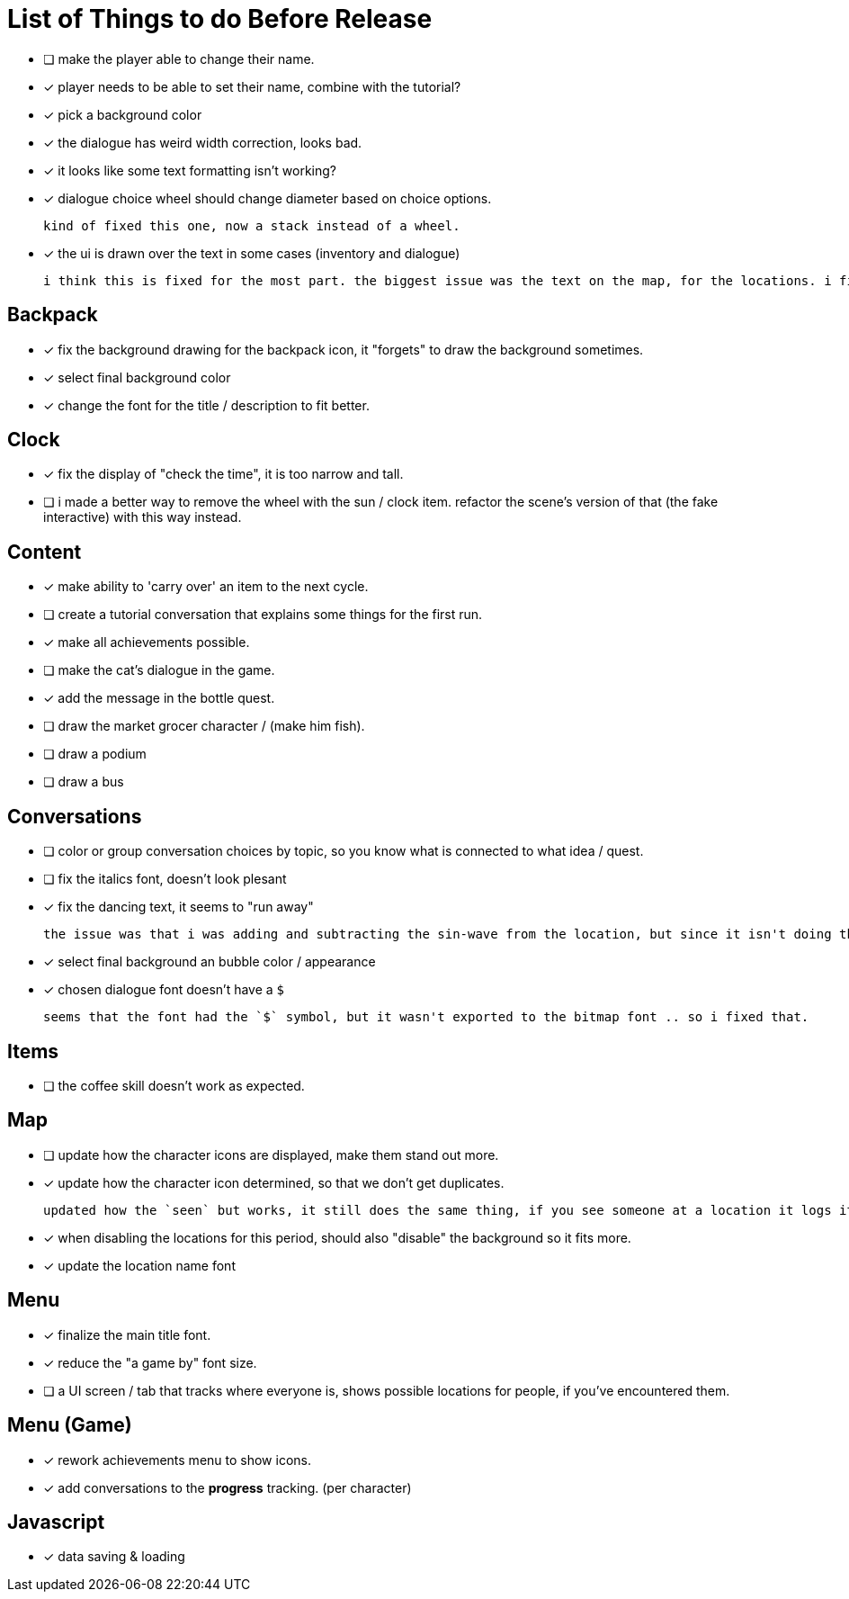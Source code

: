 = List of Things to do Before Release

- [ ] make the player able to change their name.
- [x] player needs to be able to set their name, combine with the tutorial?
- [x] pick a background color
- [x] the dialogue has weird width correction, looks bad.
- [x] it looks like some text formatting isn't working?
- [x] dialogue choice wheel should change diameter based on choice options.

	kind of fixed this one, now a stack instead of a wheel.

- [x] the ui is drawn over the text in some cases (inventory and dialogue)

	i think this is fixed for the most part. the biggest issue was the text on the map, for the locations. i fixed this when i updated the location font.

== Backpack

- [x] fix the background drawing for the backpack icon, it "forgets" to draw the background sometimes.
- [x] select final background color
- [x] change the font for the title / description to fit better.

== Clock

- [x] fix the display of "check the time", it is too narrow and tall.
- [ ] i made a better way to remove the wheel with the sun / clock item. refactor the scene's version of that (the fake interactive) with this way instead.

== Content

- [x] make ability to 'carry over' an item to the next cycle.
- [ ] create a tutorial conversation that explains some things for the first run.
- [x] make all achievements possible.
- [ ] make the cat's dialogue in the game.
- [x] add the message in the bottle quest.
- [ ] draw the market grocer character / (make him fish).
- [ ] draw a podium
- [ ] draw a bus

== Conversations

- [ ] color or group conversation choices by topic, so you know what is connected to what idea / quest.
- [ ] fix the italics font, doesn't look plesant
- [x] fix the dancing text, it seems to "run away"

	the issue was that i was adding and subtracting the sin-wave from the location, but since it isn't doing the same points every time (it is determine the angles based on dt) it would not be starting the loop at the same position. i couldn't just reset the position because i was moving it round independent of the dancing (an issue) so instead i updated the loop that on the first timer update it logs the location (whcih should be the original starting position) and it resets it whenever it ends the timer and resets the animation. works but looks funky.

- [x] select final background an bubble color / appearance
- [x] chosen dialogue font doesn't have a `$`

	seems that the font had the `$` symbol, but it wasn't exported to the bitmap font .. so i fixed that. 

== Items

- [ ] the coffee skill doesn't work as expected.

== Map

- [ ] update how the character icons are displayed, make them stand out more.
- [x] update how the character icon determined, so that we don't get duplicates.

	updated how the `seen` but works, it still does the same thing, if you see someone at a location it logs it, but now it will actually check against where the character actually is before displaying it on the map, this way it will accurately show someone on the map if they are in that location, and will not show duplicate people (based on divergent paths that could occur when you do different actions with those people).

- [x] when disabling the locations for this period, should also "disable" the background so it fits more.
- [x] update the location name font

== Menu

- [x] finalize the main title font.
- [x] reduce the "a game by" font size.
- [ ] a UI screen / tab that tracks where everyone is, shows possible locations for people, if you've encountered them.

== Menu (Game)

- [x] rework achievements menu to show icons.
- [x] add conversations to the *progress* tracking. (per character)

== Javascript

- [x] data saving & loading